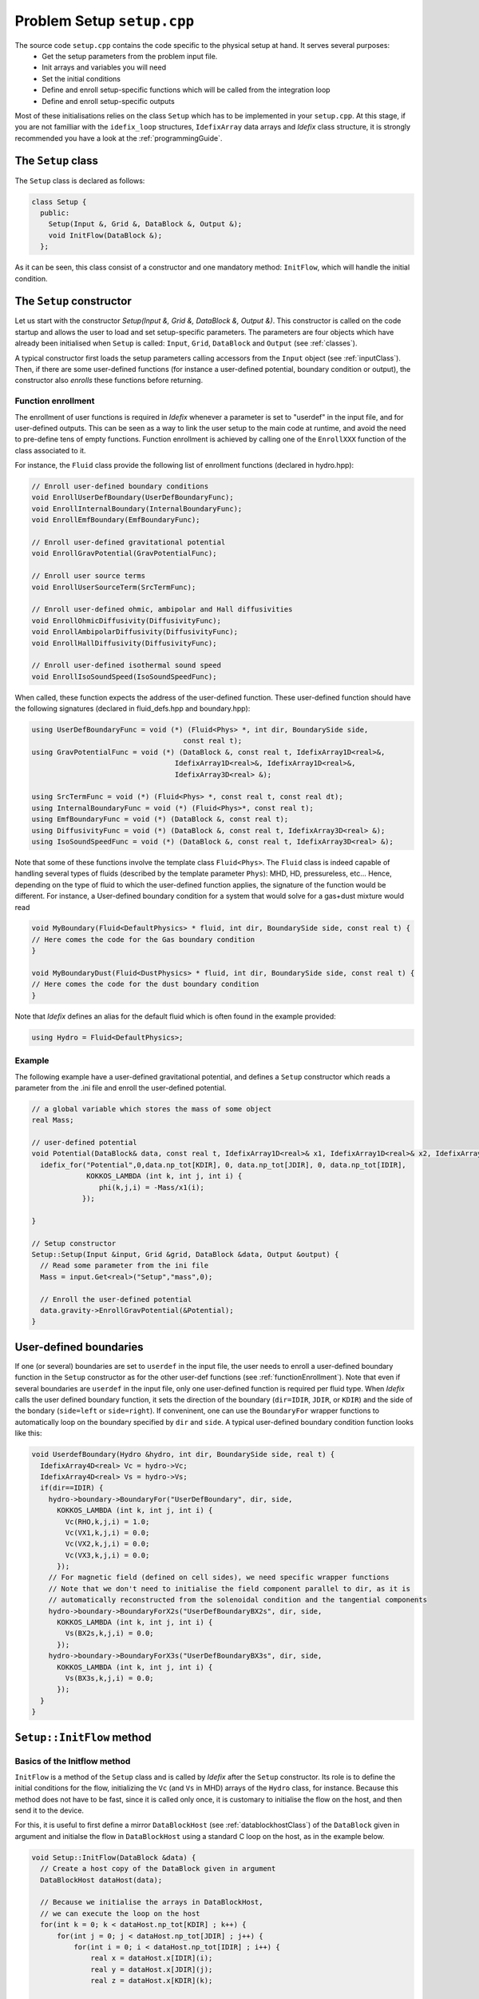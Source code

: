 
Problem Setup ``setup.cpp``
===========================
The source code ``setup.cpp`` contains the code specific to the physical setup at hand. It serves several purposes:
  - Get the setup parameters from the problem input file.
  - Init arrays and variables you will need
  - Set the initial conditions
  - Define and enroll setup-specific functions which will be called from the integration loop
  - Define and enroll setup-specific outputs

Most of these initialisations relies on the class ``Setup`` which has to be implemented in your
``setup.cpp``. At this stage, if you are not familliar with the ``idefix_loop`` structures,
``IdefixArray`` data arrays and *Idefix* class structure, it is strongly recommended you have a
look at the :ref:`programmingGuide`.

The ``Setup`` class
--------------------
The ``Setup`` class is declared as follows:

.. code-block:: c++

  class Setup {
    public:
      Setup(Input &, Grid &, DataBlock &, Output &);
      void InitFlow(DataBlock &);
    };

As it can be seen, this class consist of a constructor and one mandatory method: ``InitFlow``, which will handle
the initial condition.

The ``Setup`` constructor
-------------------------
Let us start with the constructor `Setup(Input &, Grid &, DataBlock &, Output &)`.
This constructor is called on the code startup and allows the user to load and set setup-specific parameters. The parameters are four objects
which have already been initialised when ``Setup`` is called: ``Input``, ``Grid``, ``DataBlock`` and ``Output`` (see :ref:`classes`).

A typical constructor first loads the setup parameters calling accessors from the ``Input`` object (see :ref:`inputClass`). Then,
if there are some user-defined functions (for instance a user-defined potential, boundary condition or output),
the constructor also *enrolls* these functions before returning.

.. _functionEnrollment:

Function enrollment
*******************

The enrollment of user functions is required in *Idefix* whenever a parameter is set to "userdef" in
the input file, and for user-defined outputs. This can be seen as a way to link the user
setup to the main code at runtime, and avoid the need to pre-define tens of empty functions. Function enrollment
is achieved by calling one of the ``EnrollXXX`` function of the class associated to it.

For instance, the ``Fluid`` class provide the following list of enrollment functions (declared in hydro.hpp):

.. code-block:: c++

  // Enroll user-defined boundary conditions
  void EnrollUserDefBoundary(UserDefBoundaryFunc);
  void EnrollInternalBoundary(InternalBoundaryFunc);
  void EnrollEmfBoundary(EmfBoundaryFunc);

  // Enroll user-defined gravitational potential
  void EnrollGravPotential(GravPotentialFunc);

  // Enroll user source terms
  void EnrollUserSourceTerm(SrcTermFunc);

  // Enroll user-defined ohmic, ambipolar and Hall diffusivities
  void EnrollOhmicDiffusivity(DiffusivityFunc);
  void EnrollAmbipolarDiffusivity(DiffusivityFunc);
  void EnrollHallDiffusivity(DiffusivityFunc);

  // Enroll user-defined isothermal sound speed
  void EnrollIsoSoundSpeed(IsoSoundSpeedFunc);

When called, these function expects the address of the user-defined function. These user-defined
function should have the following signatures (declared in fluid_defs.hpp and boundary.hpp):

.. code-block:: c++

  using UserDefBoundaryFunc = void (*) (Fluid<Phys> *, int dir, BoundarySide side,
                                      const real t);
  using GravPotentialFunc = void (*) (DataBlock &, const real t, IdefixArray1D<real>&,
                                    IdefixArray1D<real>&, IdefixArray1D<real>&,
                                    IdefixArray3D<real> &);

  using SrcTermFunc = void (*) (Fluid<Phys> *, const real t, const real dt);
  using InternalBoundaryFunc = void (*) (Fluid<Phys>*, const real t);
  using EmfBoundaryFunc = void (*) (DataBlock &, const real t);
  using DiffusivityFunc = void (*) (DataBlock &, const real t, IdefixArray3D<real> &);
  using IsoSoundSpeedFunc = void (*) (DataBlock &, const real t, IdefixArray3D<real> &);


Note that some of these functions involve the template class ``Fluid<Phys>``. The ``Fluid`` class
is indeed capable of handling several types of fluids (described by the template parameter ``Phys``):
MHD, HD, pressureless, etc... Hence, depending on the type of fluid to which the user-defined
function applies, the signature of the function would be different. For instance, a User-defined
boundary condition for a system that would solve for a gas+dust mixture would read

.. code-block:: c++

  void MyBoundary(Fluid<DefaultPhysics> * fluid, int dir, BoundarySide side, const real t) {
  // Here comes the code for the Gas boundary condition
  }

  void MyBoundaryDust(Fluid<DustPhysics> * fluid, int dir, BoundarySide side, const real t) {
  // Here comes the code for the dust boundary condition
  }

Note that *Idefix* defines an alias for the default fluid which is often found in the example provided:

.. code-block:: c++

  using Hydro = Fluid<DefaultPhysics>;


Example
*******

The following example have a user-defined gravitational potential, and defines a ``Setup``
constructor which reads a parameter from the .ini file and enroll the user-defined potential.

.. code-block:: c++

  // a global variable which stores the mass of some object
  real Mass;

  // user-defined potential
  void Potential(DataBlock& data, const real t, IdefixArray1D<real>& x1, IdefixArray1D<real>& x2, IdefixArray1D<real>& x3, IdefixArray3D<real>& phi) {
    idefix_for("Potential",0,data.np_tot[KDIR], 0, data.np_tot[JDIR], 0, data.np_tot[IDIR],
               KOKKOS_LAMBDA (int k, int j, int i) {
                  phi(k,j,i) = -Mass/x1(i);
              });

  }

  // Setup constructor
  Setup::Setup(Input &input, Grid &grid, DataBlock &data, Output &output) {
    // Read some parameter from the ini file
    Mass = input.Get<real>("Setup","mass",0);

    // Enroll the user-defined potential
    data.gravity->EnrollGravPotential(&Potential);
  }


.. _userdefBoundaries:

User-defined boundaries
-----------------------

If one (or several) boundaries are set to ``userdef`` in the input file, the user needs to
enroll a user-defined boundary function in the ``Setup`` constructor as for the other user-def functions  (see :ref:`functionEnrollment`).
Note that even if several boundaries are ``userdef`` in the input file, only one user-defined function
is required per fluid type. When *Idefix* calls the user defined boundary function, it sets the direction of the boundary (``dir=IDIR``, ``JDIR``,
or ``KDIR``) and the side of the bondary (``side=left`` or ``side=right``). If conveninent, one can use
the ``BoundaryFor`` wrapper functions to automatically loop on the boundary specified by ``dir`` and ``side``.
A typical user-defined boundary condition function looks like this:

.. code-block:: c++

  void UserdefBoundary(Hydro &hydro, int dir, BoundarySide side, real t) {
    IdefixArray4D<real> Vc = hydro->Vc;
    IdefixArray4D<real> Vs = hydro->Vs;
    if(dir==IDIR) {
      hydro->boundary->BoundaryFor("UserDefBoundary", dir, side,
        KOKKOS_LAMBDA (int k, int j, int i) {
          Vc(RHO,k,j,i) = 1.0;
          Vc(VX1,k,j,i) = 0.0;
          Vc(VX2,k,j,i) = 0.0;
          Vc(VX3,k,j,i) = 0.0;
        });
      // For magnetic field (defined on cell sides), we need specific wrapper functions
      // Note that we don't need to initialise the field component parallel to dir, as it is
      // automatically reconstructed from the solenoidal condition and the tangential components
      hydro->boundary->BoundaryForX2s("UserDefBoundaryBX2s", dir, side,
        KOKKOS_LAMBDA (int k, int j, int i) {
          Vs(BX2s,k,j,i) = 0.0;
        });
      hydro->boundary->BoundaryForX3s("UserDefBoundaryBX3s", dir, side,
        KOKKOS_LAMBDA (int k, int j, int i) {
          Vs(BX3s,k,j,i) = 0.0;
        });
    }
  }



.. _setupInitflow:

``Setup::InitFlow`` method
--------------------------

Basics of the Initflow method
*****************************

``InitFlow`` is a method of the ``Setup`` class and is called by *Idefix* after the ``Setup`` constructor.
Its role is to define the initial conditions for the flow, initializing the ``Vc`` (and ``Vs`` in MHD)
arrays of the ``Hydro`` class, for instance. Because this method does not have to be fast, since
it is called only once, it is customary to initialise the flow on the host, and then send it to the
device.

For this, it is useful to first define a mirror ``DataBlockHost`` (see :ref:`datablockhostClass`)
of the ``DataBlock`` given in argument and initialse the flow in ``DataBlockHost`` using a standard
C loop on the host, as in the example below.

.. code-block:: c++

  void Setup::InitFlow(DataBlock &data) {
    // Create a host copy of the DataBlock given in argument
    DataBlockHost dataHost(data);

    // Because we initialise the arrays in DataBlockHost,
    // we can execute the loop on the host
    for(int k = 0; k < dataHost.np_tot[KDIR] ; k++) {
        for(int j = 0; j < dataHost.np_tot[JDIR] ; j++) {
            for(int i = 0; i < dataHost.np_tot[IDIR] ; i++) {
                real x = dataHost.x[IDIR](i);
                real y = dataHost.x[JDIR](j);
                real z = dataHost.x[KDIR](k);

                dataHost.Vc(RHO,k,j,i) = 1.0;
                dataHost.Vc(PRS,k,j,i) = 1.0;
                dataHost.Vc(VX1,k,j,i) = -sin(y);
                dataHost.Vc(VX2,k,j,i) = sin(x)+cos(z);
                dataHost.Vc(VX3,k,j,i) = cos(x);

                dataHost.Vs(BX1s,k,j,i) = -sin(y);
                dataHost.Vs(BX2s,k,j,i) = sin(x);
                dataHost.Vs(BX3s,k,j,i) = 0.0;
            }
        }
    }
    // Do not forget to send our initialisation to the parent dataBlock!
    dataHost.SyncToDevice();
  }

.. warning::
  Do not forget to sync your DataBlockHost to its parent DataBlock using the
  ``DataBlockHost::SyncToDevice()`` method!

Initialising the magnetic field
*******************************

When MHD is used, the face-centered magnetic field stored in ``Vs`` should be initialised with a divergence-free
field *at machine precision*. This might not always be straightforward for some complex field geometry,
so *dataBlockHost* can also be initialised with a vector potential, from which the face-centered field
can be automatically derived using ``DataBlockHost::MakeVsFromAmag`` as in the example below:

.. code-block:: c++

  void Setup::InitFlow(DataBlock &data) {
    // Create a host copy of the DataBlock given in argument
    DataBlockHost dataHost(data);

    // Allocate an array on host to store the vector potential (3 components are expected)
    IdefixHostArray4D<real> A = IdefixHostArray4D<real>("Setup_VectorPotential", 3,
                                                        data.np_tot[KDIR],
                                                        data.np_tot[JDIR],
                                                        data.np_tot[IDIR]);

    for(int k = 0; k < dataHost.np_tot[KDIR] ; k++) {
      for(int j = 0; j < dataHost.np_tot[JDIR] ; j++) {
        for(int i = 0; i < dataHost.np_tot[IDIR] ; i++) {
          real x = dataHost.x[IDIR](i);
          real y = dataHost.x[JDIR](j);
          real z = dataHost.x[KDIR](k);

          // Initialise Vc field (not shown)
          // ...

          // Initialise the 3 components of the vector potential
          A(IDIR,k,j,i) = 0.0;
          A(JDIR,k,j,i) = 0.0;
          A(KDIR,k,j,i) = -y*B0;
        }
      }
    }

    // Compute the face centered Vs from the vector potential
    dataHost.MakeVsFromAmag(A);

    // Do not forget to send our initialisation to the parent dataBlock!
    dataHost.SyncToDevice();
  }

Initialising passive tracers
********************************

Idefix provides the possibility to use passive tracers, that are scalars passively advected by
the associated fluid. Tracers are enabled by setting on non-zero integer to the parameter ``tracer`` in
a ``[Hydro]`` (for hydro tracers) or a ``[Dust]`` block in your input file, so that the tracers
will follow the main fluid or the dust fluids, with the given number of tracers.

Each tracer can be accessed in the dataBlockHost as a particular field in the array Vc as in the example below

.. code-block:: c++

  void Setup::InitFlow(DataBlock &data) {
      // Create a host copy of the DataBlock given in argument
      DataBlockHost dataHost(data);

      for(int k = 0; k < dataHost.np_tot[KDIR] ; k++) {
        for(int j = 0; j < dataHost.np_tot[JDIR] ; j++) {
          for(int i = 0; i < dataHost.np_tot[IDIR] ; i++) {
            real x = dataHost.x[IDIR](i);
            real y = dataHost.x[JDIR](j);
            // First tracer
            dataHost.Vc(TRG,k,j,i) = (x < 0 ? 0 : 1); // TRG for gas tracers
            // second tracer
            dataHost.Vc(TRG+1,k,j,i) = (y < 0 ? 0 : 1); // For gas tracers

.. note::

  Note that when using dust tracers, one should use the field ``TRD`` instead of ``TRG``.

.. _setupInitDump:

Initialising from a restart dump
********************************

In some cases, it can be useful to initialise the flow from a dump taken from a previous
simulation. While one can simply use the ``-restart`` option on the commandline to resume
a simulation (see :ref:`commandLine`), there are some situation when one needs to create
a new initial condition by extrapolating or extanding a restart dump (such as in a resolution
test or a dimension change). In this case, one should use the ``DumpImage`` class which provides
all the tools needed to read a restart dump (see also :ref:`dumpImageClass`).

One typically first construct an instance of ``DumpImage`` in the ``Setup`` constructor, and then
use this instance to initialise the flow in ``Setup::InitFlow``. The procedure is examplified below,
assuming we want to create a dump from ``mydump.dmp``:

.. code-block:: c++

  DumpImage *image;       // Global pointer to our DumpImage

  // Setup constructor
  Setup::Setup(Input &input, Grid &grid, DataBlock &data, Output &output) {
    image = new DumpImage("mydump.dmp",output);   // load the dump file and store it in a DumpImage
  }

  // Flow initialisation, read directly from the DumpImage
  void Setup::InitFlow(DataBlock &data) {

    // Create a host copy
    DataBlockHost d(data);

    for(int k = d.beg[KDIR]; k < d.end[KDIR] ; k++) {
      for(int j = d.beg[JDIR]; j < d.end[JDIR] ; j++) {
        for(int i = d.beg[IDIR]; i < d.end[IDIR] ; i++) {

          // Note that the restart dump array only contains the full (global) active domain
          // (i.e. it excludes the boundaries, but it is not decomposed accross MPI procs)
          int iglob=i-2*d.beg[IDIR]+d.gbeg[IDIR];
          int jglob=j-2*d.beg[JDIR]+d.gbeg[JDIR];
          int kglob=k-2*d.beg[KDIR]+d.gbeg[KDIR];

          d.Vc(RHO,k,j,i) = image->arrays["Vc-RHO"](kglob,jglob,iglob);
          d.Vc(PRS,k,j,i) = image->arrays["Vc-PRS"](kglob,jglob,iglob);
          d.Vc(VX1,k,j,i) = image->arrays["Vc-VX1"](kglob,jglob,iglob);
  }}}

    // For magnetic variable, we should fill the entire active domain, hence an additional
    // point in the field direction
    for(int k = d.beg[KDIR]; k < d.end[KDIR] ; k++) {
      for(int j = d.beg[JDIR]; j < d.end[JDIR] ; j++) {
          for(int i = d.beg[IDIR]; i < d.end[IDIR]+IOFFSET ; i++) {
            int iglob=i-2*d.beg[IDIR]+d.gbeg[IDIR];
            int jglob=j-2*d.beg[JDIR]+d.gbeg[JDIR];
            int kglob=k-2*d.beg[KDIR]+d.gbeg[KDIR];
            d.Vs(BX1s,k,j,i) = image->arrays["Vs-BX1s"](kglob,jglob,iglob);
    }}}

    // And so on for the other components
    // ..


    delete image;   // don't forget to free the memory allocated for dumpImage!

    // Send our datablock to the device
    d.SyncToDevice();
  }


.. note::

  Note that the naming convention in ``DumpImage::arrays`` combines the original array and variable names.
  It is generically written ``XX-YYY`` where ``XX`` is the array name in the ``dataBlock`` (e.g.
  ``Vc`` or ``Vs``) and ``YYY`` is the variable name (e.g. ``VX2`` or ``BX3s``).


User-defined analysis
---------------------

User-defined analysis and outputs can be coded in the ``setup.cpp`` file. Follow the
guidelines in :ref:`output`.
